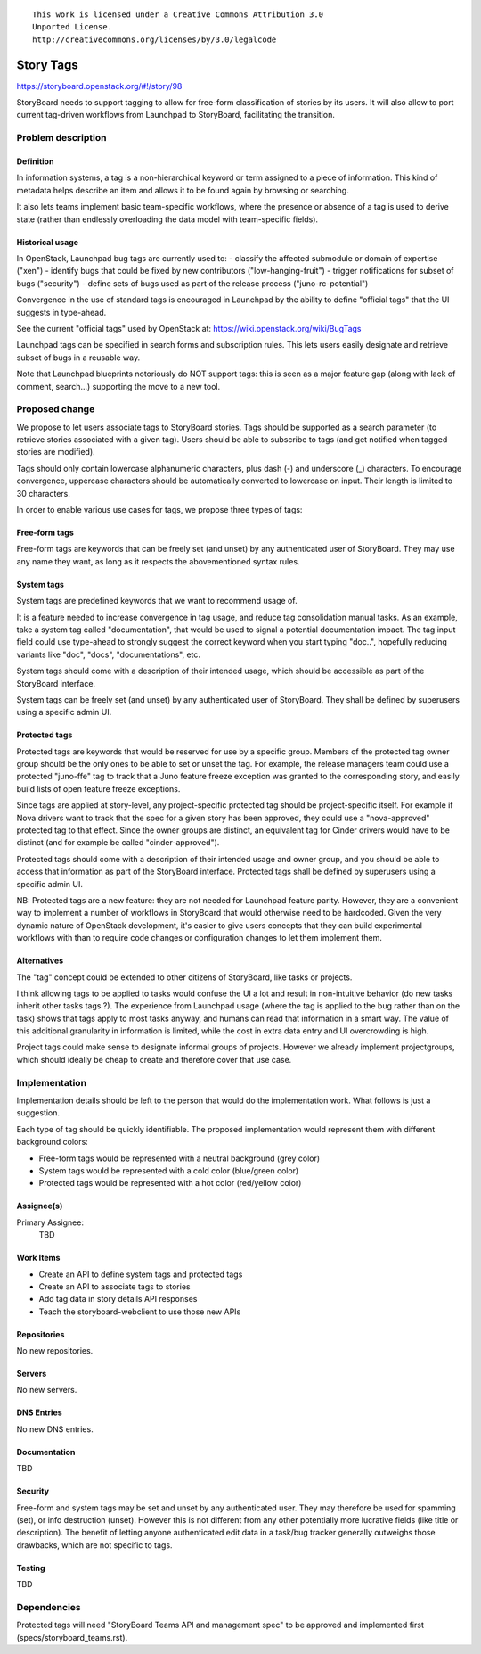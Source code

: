 ::

  This work is licensed under a Creative Commons Attribution 3.0
  Unported License.
  http://creativecommons.org/licenses/by/3.0/legalcode

..
    This template should be in ReSTructured text. Please do not delete
  any of the sections in this template.  If you have nothing to say
  for a whole section, just write: "None". For help with syntax, see
  http://sphinx-doc.org/rest.html To test out your formatting, see
  http://www.tele3.cz/jbar/rest/rest.html

==========
Story Tags
==========

https://storyboard.openstack.org/#!/story/98

StoryBoard needs to support tagging to allow for free-form classification
of stories by its users. It will also allow to port current tag-driven
workflows from Launchpad to StoryBoard, facilitating the transition.

Problem description
===================

Definition
----------
In information systems, a tag is a non-hierarchical keyword or term assigned
to a piece of information. This kind of metadata helps describe an item and
allows it to be found again by browsing or searching.

It also lets teams implement basic team-specific workflows, where the presence
or absence of a tag is used to derive state (rather than endlessly overloading
the data model with team-specific fields).

Historical usage
----------------
In OpenStack, Launchpad bug tags are currently used to:
- classify the affected submodule or domain of expertise ("xen")
- identify bugs that could be fixed by new contributors ("low-hanging-fruit")
- trigger notifications for subset of bugs ("security")
- define sets of bugs used as part of the release process ("juno-rc-potential")

Convergence in the use of standard tags is encouraged in Launchpad by the
ability to define "official tags" that the UI suggests in type-ahead.

See the current "official tags" used by OpenStack  at:
https://wiki.openstack.org/wiki/BugTags

Launchpad tags can be specified in search forms and subscription rules.
This lets users easily designate and retrieve subset of bugs in a reusable way.

Note that Launchpad blueprints notoriously do NOT support tags: this is seen
as a major feature gap (along with lack of comment, search...) supporting
the move to a new tool.

Proposed change
===============

We propose to let users associate tags to StoryBoard stories. Tags should be
supported as a search parameter (to retrieve stories associated with a given
tag). Users should be able to subscribe to tags (and get notified when tagged
stories are modified).

Tags should only contain lowercase alphanumeric characters, plus dash (-) and
underscore (_) characters. To encourage convergence, uppercase characters
should be automatically converted to lowercase on input. Their length is
limited to 30 characters.

In order to enable various use cases for tags, we propose three types of tags:

Free-form tags
--------------
Free-form tags are keywords that can be freely set (and unset) by any
authenticated user of StoryBoard. They may use any name they want, as long
as it respects the abovementioned syntax rules.

System tags
-----------
System tags are predefined keywords that we want to recommend usage of.

It is a feature needed to increase convergence in tag usage, and reduce
tag consolidation manual tasks. As an example, take a system tag called
"documentation", that would be used to signal a potential documentation impact.
The tag input field could use type-ahead to strongly suggest the correct
keyword when you start typing "doc..", hopefully reducing variants like "doc",
"docs", "documentations", etc.

System tags should come with a description of their intended usage, which
should be accessible as part of the StoryBoard interface.

System tags can be freely set (and unset) by any authenticated user of
StoryBoard. They shall be defined by superusers using a specific admin UI.

Protected tags
--------------
Protected tags are keywords that would be reserved for use by a specific group.
Members of the protected tag owner group should be the only ones to be able to
set or unset the tag. For example, the release managers team could use a
protected "juno-ffe" tag to track that a Juno feature freeze exception was
granted to the corresponding story, and easily build lists of open feature
freeze exceptions.

Since tags are applied at story-level, any project-specific protected tag
should be project-specific itself. For example if Nova drivers want to track
that the spec for a given story has been approved, they could use a
"nova-approved" protected tag to that effect. Since the owner groups are
distinct, an equivalent tag for Cinder drivers would have to be distinct (and
for example be called "cinder-approved").

Protected tags should come with a description of their intended usage and owner
group, and you should be able to access that information as part of the
StoryBoard interface. Protected tags shall be defined by superusers using a
specific admin UI.

NB: Protected tags are a new feature: they are not needed for Launchpad feature
parity. However, they are a convenient way to implement a number of workflows
in StoryBoard that would otherwise need to be hardcoded. Given the very
dynamic nature of OpenStack development, it's easier to give users concepts
that they can build experimental workflows with than to require code changes
or configuration changes to let them implement them.

Alternatives
------------
The "tag" concept could be extended to other citizens of StoryBoard, like tasks
or projects.

I think allowing tags to be applied to tasks would confuse the UI a lot and
result in non-intuitive behavior (do new tasks inherit other tasks
tags ?). The experience from Launchpad usage (where the tag is applied to the
bug rather than on the task) shows that tags apply to most tasks anyway, and
humans can read that information in a smart way. The value of this additional
granularity in information is limited, while the cost in extra data entry and
UI overcrowding is high.

Project tags could make sense to designate informal groups of projects.
However we already implement projectgroups, which should ideally be cheap to
create and therefore cover that use case.

Implementation
==============

Implementation details should be left to the person that would do the
implementation work. What follows is just a suggestion.

Each type of tag should be quickly identifiable. The proposed implementation
would represent them with different background colors:

* Free-form tags would be represented with a neutral background (grey color)
* System tags would be represented with a cold color (blue/green color)
* Protected tags would be represented with a hot color (red/yellow color)

Assignee(s)
-----------
Primary Assignee:
    TBD

Work Items
----------
* Create an API to define system tags and protected tags
* Create an API to associate tags to stories
* Add tag data in story details API responses
* Teach the storyboard-webclient to use those new APIs

Repositories
------------
No new repositories.

Servers
-------
No new servers.

DNS Entries
-----------
No new DNS entries.

Documentation
-------------
TBD

Security
--------
Free-form and system tags may be set and unset by any authenticated user.
They may therefore be used for spamming (set), or info destruction (unset).
However this is not different from any other potentially more lucrative fields
(like title or description). The benefit of letting anyone authenticated
edit data in a task/bug tracker generally outweighs those drawbacks, which are
not specific to tags.

Testing
-------
TBD

Dependencies
============

Protected tags will need "StoryBoard Teams API and management spec" to be
approved and implemented first (specs/storyboard_teams.rst).
